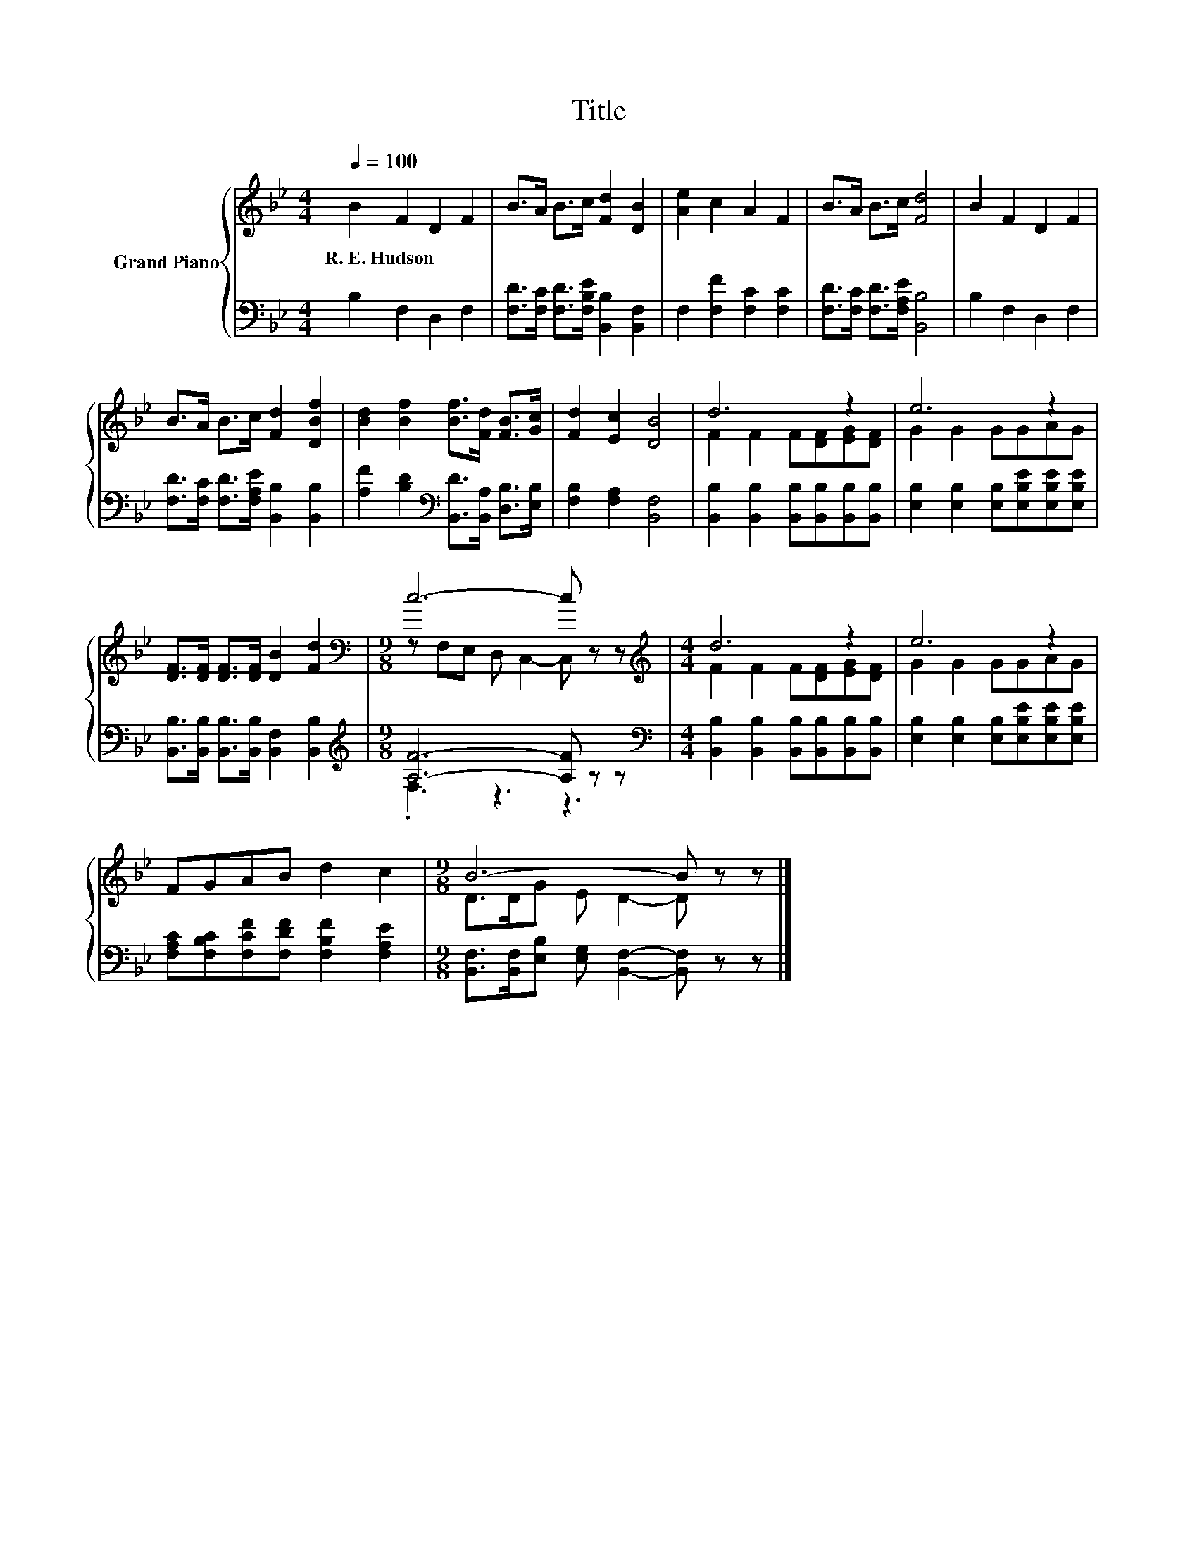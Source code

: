 X:1
T:Title
%%score { ( 1 3 ) | ( 2 4 ) }
L:1/8
Q:1/4=100
M:4/4
K:Bb
V:1 treble nm="Grand Piano"
V:3 treble 
V:2 bass 
V:4 bass 
V:1
 B2 F2 D2 F2 | B>A B>c [Fd]2 [DB]2 | [Ae]2 c2 A2 F2 | B>A B>c [Fd]4 | B2 F2 D2 F2 | %5
w: R.~E.~Hudson * * *|||||
 B>A B>c [Fd]2 [DBf]2 | [Bd]2 [Bf]2 [Bf]>[Fd] [FB]>[Gc] | [Fd]2 [Ec]2 [DB]4 | d6 z2 | e6 z2 | %10
w: |||||
 [DF]>[DF] [DF]>[DF] [DB]2 [Fd]2 |[M:9/8][K:bass] c6- c z z |[M:4/4][K:treble] d6 z2 | e6 z2 | %14
w: ||||
 FGAB d2 c2 |[M:9/8] B6- B z z |] %16
w: ||
V:2
 B,2 F,2 D,2 F,2 | [F,D]>[F,C] [F,D]>[F,B,E] [B,,B,]2 [B,,F,]2 | F,2 [F,F]2 [F,C]2 [F,C]2 | %3
 [F,D]>[F,C] [F,D]>[F,A,E] [B,,B,]4 | B,2 F,2 D,2 F,2 | %5
 [F,D]>[F,C] [F,D]>[F,A,E] [B,,B,]2 [B,,B,]2 | [A,F]2 [B,D]2[K:bass] [B,,D]>[B,,A,] [D,B,]>[E,B,] | %7
 [F,B,]2 [F,A,]2 [B,,F,]4 | [B,,B,]2 [B,,B,]2 [B,,B,][B,,B,][B,,B,][B,,B,] | %9
 [E,B,]2 [E,B,]2 [E,B,][E,B,E][E,B,E][E,B,E] | [B,,B,]>[B,,B,] [B,,B,]>[B,,B,] [B,,F,]2 [B,,B,]2 | %11
[M:9/8][K:treble] [A,F]6- [A,F] z z | %12
[M:4/4][K:bass] [B,,B,]2 [B,,B,]2 [B,,B,][B,,B,][B,,B,][B,,B,] | %13
 [E,B,]2 [E,B,]2 [E,B,][E,B,E][E,B,E][E,B,E] | [F,A,C][F,B,C][F,CF][F,DF] [F,B,F]2 [F,A,E]2 | %15
[M:9/8] [B,,F,]>[B,,F,][E,B,] [E,G,] [B,,F,]2- [B,,F,] z z |] %16
V:3
 x8 | x8 | x8 | x8 | x8 | x8 | x8 | x8 | F2 F2 F[DF][EG][DF] | G2 G2 GGAG | x8 | %11
[M:9/8][K:bass] z F,E, D, C,2- C, z z |[M:4/4][K:treble] F2 F2 F[DF][EG][DF] | G2 G2 GGAG | x8 | %15
[M:9/8] D>DG E D2- D z z |] %16
V:4
 x8 | x8 | x8 | x8 | x8 | x8 | x4[K:bass] x4 | x8 | x8 | x8 | x8 |[M:9/8][K:treble] .F,3 z3 z3 | %12
[M:4/4][K:bass] x8 | x8 | x8 |[M:9/8] x9 |] %16

